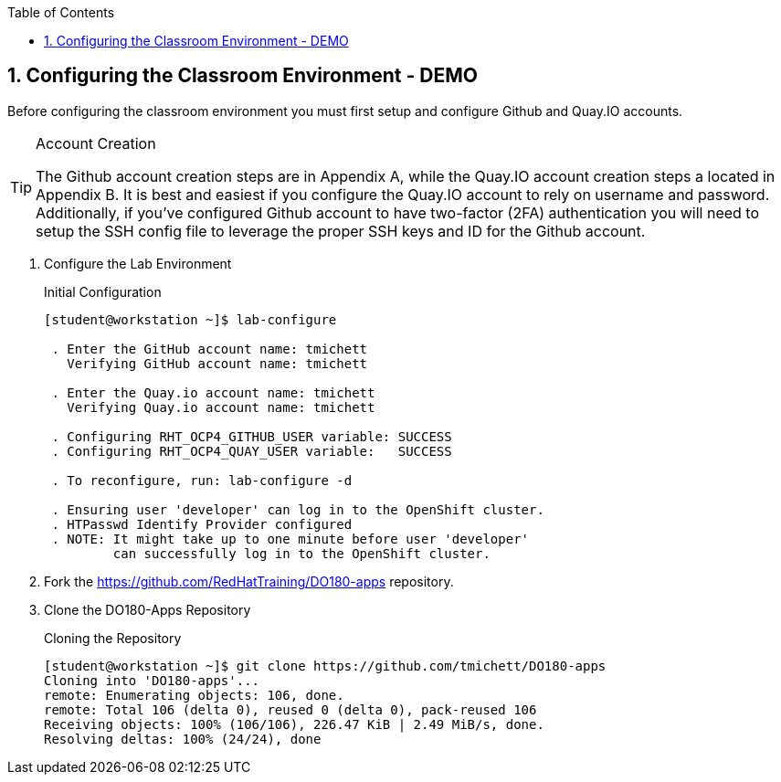 :pygments-style: tango
:source-highlighter: coderay
:toc:
:toclevels: 7
:sectnums:
:sectnumlevels: 6
:numbered:
:chapter-label:
:icons: font
:imagesdir: images/

== Configuring the Classroom Environment - DEMO

Before configuring the classroom environment you must first setup and configure Github and Quay.IO accounts.

.Account Creation
[TIP]
====
The Github account creation steps are in Appendix A, while the Quay.IO account creation steps a located in Appendix B. It is best and easiest if you configure the Quay.IO account to rely on username and password. Additionally, if you've configured Github account to have two-factor (2FA) authentication you will need to setup the SSH config file to leverage the proper SSH keys and ID for the Github account.
====

. Configure the Lab Environment
+
.Initial Configuration
[source,bash]
----
[student@workstation ~]$ lab-configure

 . Enter the GitHub account name: tmichett
   Verifying GitHub account name: tmichett

 . Enter the Quay.io account name: tmichett
   Verifying Quay.io account name: tmichett

 . Configuring RHT_OCP4_GITHUB_USER variable: SUCCESS
 . Configuring RHT_OCP4_QUAY_USER variable:   SUCCESS

 . To reconfigure, run: lab-configure -d

 . Ensuring user 'developer' can log in to the OpenShift cluster.
 . HTPasswd Identify Provider configured
 . NOTE: It might take up to one minute before user 'developer'
         can successfully log in to the OpenShift cluster.
----

. Fork the  https://github.com/RedHatTraining/DO180-apps repository.

. Clone the DO180-Apps Repository
+
.Cloning the Repository
[source,bash]
----
[student@workstation ~]$ git clone https://github.com/tmichett/DO180-apps
Cloning into 'DO180-apps'...
remote: Enumerating objects: 106, done.
remote: Total 106 (delta 0), reused 0 (delta 0), pack-reused 106
Receiving objects: 100% (106/106), 226.47 KiB | 2.49 MiB/s, done.
Resolving deltas: 100% (24/24), done
----
